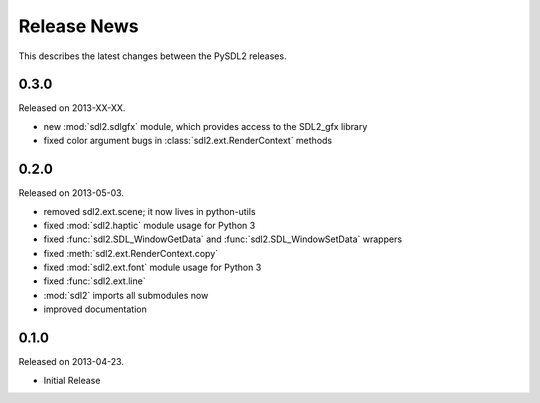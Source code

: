 Release News
============
This describes the latest changes between the PySDL2 releases.

0.3.0
-----
Released on 2013-XX-XX.

* new :mod:`sdl2.sdlgfx` module, which provides access to the SDL2_gfx library
* fixed color argument bugs in :class:`sdl2.ext.RenderContext` methods

0.2.0
-----
Released on 2013-05-03.

* removed sdl2.ext.scene; it now lives in python-utils
* fixed :mod:`sdl2.haptic` module usage for Python 3
* fixed :func:`sdl2.SDL_WindowGetData` and :func:`sdl2.SDL_WindowSetData`
  wrappers
* fixed :meth:`sdl2.ext.RenderContext.copy`
* fixed :mod:`sdl2.ext.font` module usage for Python 3
* fixed :func:`sdl2.ext.line`
* :mod:`sdl2` imports all submodules now
* improved documentation

0.1.0
-----
Released on 2013-04-23.

* Initial Release
